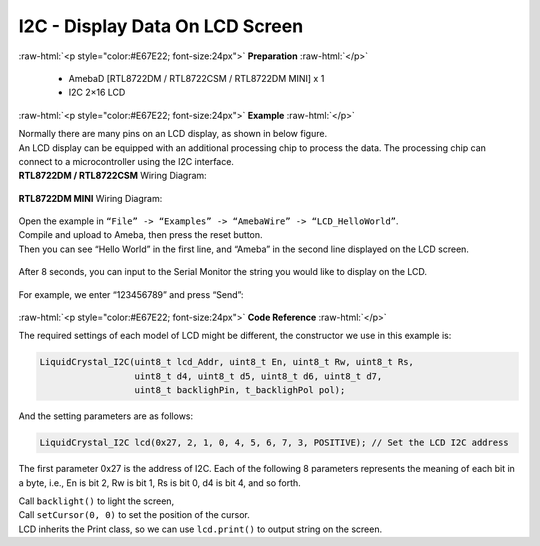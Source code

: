 ##########################################################################
I2C - Display Data On LCD Screen
##########################################################################

.. role:: raw-html(raw)
   :format: html

:raw-html:`<p style="color:#E67E22; font-size:24px">`
**Preparation**
:raw-html:`</p>`

  - AmebaD [RTL8722DM / RTL8722CSM / RTL8722DM MINI] x 1
  - I2C 2×16 LCD

:raw-html:`<p style="color:#E67E22; font-size:24px">`
**Example**
:raw-html:`</p>`

| Normally there are many pins on an LCD display, as shown in below
  figure.
| |1|
| An LCD display can be equipped with an additional processing chip to
  process the data. The processing chip can connect to a microcontroller
  using the I2C interface.

| **RTL8722DM / RTL8722CSM** Wiring Diagram:

  |2|

| **RTL8722DM MINI** Wiring Diagram:

  |2-1|

| Open the example in ``“File” -> “Examples” -> “AmebaWire” -> “LCD_HelloWorld”``.
| Compile and upload to Ameba, then press the reset button.
| Then you can see “Hello World” in the first line, and “Ameba” in the
  second line displayed on the LCD screen.

  |3|

After 8 seconds, you can input to the Serial Monitor the string you
would like to display on the LCD.

  |4|

For example, we enter “123456789” and press “Send”:

  |5|

:raw-html:`<p style="color:#E67E22; font-size:24px">`
**Code Reference**
:raw-html:`</p>`

The required settings of each model of LCD might be different, the
constructor we use in this example is:

.. code-block:: C

  LiquidCrystal_I2C(uint8_t lcd_Addr, uint8_t En, uint8_t Rw, uint8_t Rs,
                    uint8_t d4, uint8_t d5, uint8_t d6, uint8_t d7,
                    uint8_t backlighPin, t_backlighPol pol);

And the setting parameters are as follows:

.. code-block:: C

  LiquidCrystal_I2C lcd(0x27, 2, 1, 0, 4, 5, 6, 7, 3, POSITIVE); // Set the LCD I2C address

The first parameter 0x27 is the address of I2C. Each of the following 8
parameters represents the meaning of each bit in a byte, i.e., En is bit
2, Rw is bit 1, Rs is bit 0, d4 is bit 4, and so forth.

| Call ``backlight()`` to light the screen,
| Call ``setCursor(0, 0)`` to set the position of the cursor.
| LCD inherits the Print class, so we can use ``lcd.print()`` to output string on the screen.

.. |1| image:: /ambd_arduino/media/[RTL8722CSM]_[RTL8722DM]_I2C_Display_Data_On_LCD_Screen/image1.png
   :width: 1431
   :height: 870
   :scale: 50 %
.. |2| image:: /ambd_arduino/media/[RTL8722CSM]_[RTL8722DM]_I2C_Display_Data_On_LCD_Screen/image2.png
   :alt: 2
   :width: 1429
   :height: 978
   :scale: 50 %
.. |2-1| image:: /ambd_arduino/media/[RTL8722CSM]_[RTL8722DM]_I2C_Display_Data_On_LCD_Screen/image2-1.png
   :alt: 2
   :width: 1434
   :height: 748
   :scale: 50 %
.. |3| image:: /ambd_arduino/media/[RTL8722CSM]_[RTL8722DM]_I2C_Display_Data_On_LCD_Screen/image3.jpeg
   :alt: 3
   :width: 1429
   :height: 978
   :scale: 50 %
.. |4| image:: /ambd_arduino/media/[RTL8722CSM]_[RTL8722DM]_I2C_Display_Data_On_LCD_Screen/image4.jpeg
   :alt: 4
   :width: 1431
   :height: 862
   :scale: 50 %
.. |5| image:: /ambd_arduino/media/[RTL8722CSM]_[RTL8722DM]_I2C_Display_Data_On_LCD_Screen/image5.jpeg
   :alt: 5
   :width: 1431
   :height: 851
   :scale: 50 %